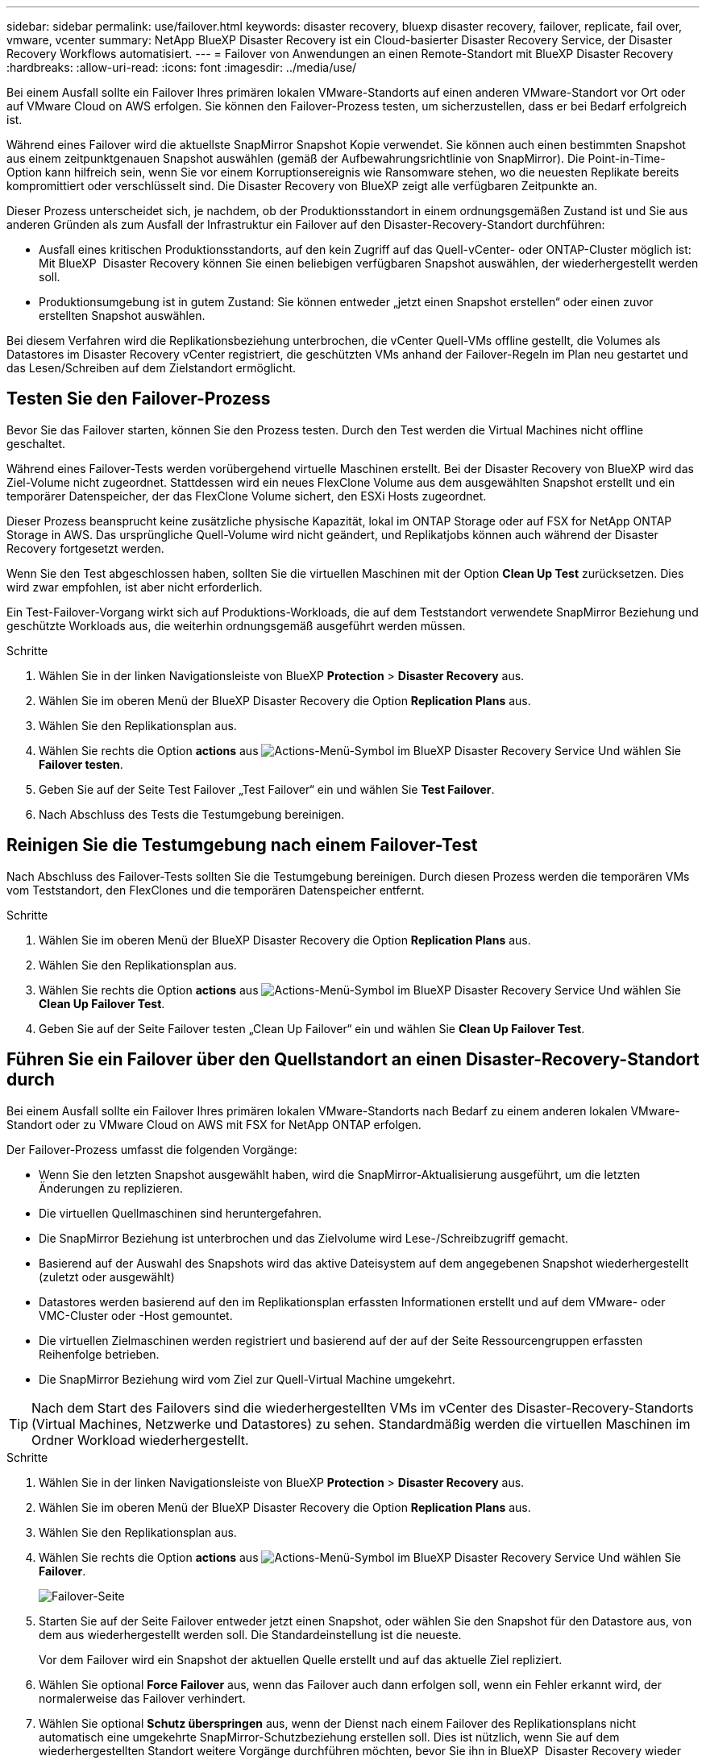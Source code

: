 ---
sidebar: sidebar 
permalink: use/failover.html 
keywords: disaster recovery, bluexp disaster recovery, failover, replicate, fail over, vmware, vcenter 
summary: NetApp BlueXP Disaster Recovery ist ein Cloud-basierter Disaster Recovery Service, der Disaster Recovery Workflows automatisiert. 
---
= Failover von Anwendungen an einen Remote-Standort mit BlueXP Disaster Recovery
:hardbreaks:
:allow-uri-read: 
:icons: font
:imagesdir: ../media/use/


[role="lead"]
Bei einem Ausfall sollte ein Failover Ihres primären lokalen VMware-Standorts auf einen anderen VMware-Standort vor Ort oder auf VMware Cloud on AWS erfolgen. Sie können den Failover-Prozess testen, um sicherzustellen, dass er bei Bedarf erfolgreich ist.

Während eines Failover wird die aktuellste SnapMirror Snapshot Kopie verwendet. Sie können auch einen bestimmten Snapshot aus einem zeitpunktgenauen Snapshot auswählen (gemäß der Aufbewahrungsrichtlinie von SnapMirror). Die Point-in-Time-Option kann hilfreich sein, wenn Sie vor einem Korruptionsereignis wie Ransomware stehen, wo die neuesten Replikate bereits kompromittiert oder verschlüsselt sind. Die Disaster Recovery von BlueXP zeigt alle verfügbaren Zeitpunkte an.

Dieser Prozess unterscheidet sich, je nachdem, ob der Produktionsstandort in einem ordnungsgemäßen Zustand ist und Sie aus anderen Gründen als zum Ausfall der Infrastruktur ein Failover auf den Disaster-Recovery-Standort durchführen:

* Ausfall eines kritischen Produktionsstandorts, auf den kein Zugriff auf das Quell-vCenter- oder ONTAP-Cluster möglich ist: Mit BlueXP  Disaster Recovery können Sie einen beliebigen verfügbaren Snapshot auswählen, der wiederhergestellt werden soll.
* Produktionsumgebung ist in gutem Zustand: Sie können entweder „jetzt einen Snapshot erstellen“ oder einen zuvor erstellten Snapshot auswählen.


Bei diesem Verfahren wird die Replikationsbeziehung unterbrochen, die vCenter Quell-VMs offline gestellt, die Volumes als Datastores im Disaster Recovery vCenter registriert, die geschützten VMs anhand der Failover-Regeln im Plan neu gestartet und das Lesen/Schreiben auf dem Zielstandort ermöglicht.



== Testen Sie den Failover-Prozess

Bevor Sie das Failover starten, können Sie den Prozess testen. Durch den Test werden die Virtual Machines nicht offline geschaltet.

Während eines Failover-Tests werden vorübergehend virtuelle Maschinen erstellt. Bei der Disaster Recovery von BlueXP wird das Ziel-Volume nicht zugeordnet. Stattdessen wird ein neues FlexClone Volume aus dem ausgewählten Snapshot erstellt und ein temporärer Datenspeicher, der das FlexClone Volume sichert, den ESXi Hosts zugeordnet.

Dieser Prozess beansprucht keine zusätzliche physische Kapazität, lokal im ONTAP Storage oder auf FSX for NetApp ONTAP Storage in AWS. Das ursprüngliche Quell-Volume wird nicht geändert, und Replikatjobs können auch während der Disaster Recovery fortgesetzt werden.

Wenn Sie den Test abgeschlossen haben, sollten Sie die virtuellen Maschinen mit der Option *Clean Up Test* zurücksetzen. Dies wird zwar empfohlen, ist aber nicht erforderlich.

Ein Test-Failover-Vorgang wirkt sich auf Produktions-Workloads, die auf dem Teststandort verwendete SnapMirror Beziehung und geschützte Workloads aus, die weiterhin ordnungsgemäß ausgeführt werden müssen.

.Schritte
. Wählen Sie in der linken Navigationsleiste von BlueXP *Protection* > *Disaster Recovery* aus.
. Wählen Sie im oberen Menü der BlueXP Disaster Recovery die Option *Replication Plans* aus.
. Wählen Sie den Replikationsplan aus.
. Wählen Sie rechts die Option *actions* aus image:../use/icon-horizontal-dots.png["Actions-Menü-Symbol im BlueXP Disaster Recovery Service"] Und wählen Sie *Failover testen*.
. Geben Sie auf der Seite Test Failover „Test Failover“ ein und wählen Sie *Test Failover*.
. Nach Abschluss des Tests die Testumgebung bereinigen.




== Reinigen Sie die Testumgebung nach einem Failover-Test

Nach Abschluss des Failover-Tests sollten Sie die Testumgebung bereinigen. Durch diesen Prozess werden die temporären VMs vom Teststandort, den FlexClones und die temporären Datenspeicher entfernt.

.Schritte
. Wählen Sie im oberen Menü der BlueXP Disaster Recovery die Option *Replication Plans* aus.
. Wählen Sie den Replikationsplan aus.
. Wählen Sie rechts die Option *actions* aus image:../use/icon-horizontal-dots.png["Actions-Menü-Symbol im BlueXP Disaster Recovery Service"]  Und wählen Sie *Clean Up Failover Test*.
. Geben Sie auf der Seite Failover testen „Clean Up Failover“ ein und wählen Sie *Clean Up Failover Test*.




== Führen Sie ein Failover über den Quellstandort an einen Disaster-Recovery-Standort durch

Bei einem Ausfall sollte ein Failover Ihres primären lokalen VMware-Standorts nach Bedarf zu einem anderen lokalen VMware-Standort oder zu VMware Cloud on AWS mit FSX for NetApp ONTAP erfolgen.

Der Failover-Prozess umfasst die folgenden Vorgänge:

* Wenn Sie den letzten Snapshot ausgewählt haben, wird die SnapMirror-Aktualisierung ausgeführt, um die letzten Änderungen zu replizieren.
* Die virtuellen Quellmaschinen sind heruntergefahren.
* Die SnapMirror Beziehung ist unterbrochen und das Zielvolume wird Lese-/Schreibzugriff gemacht.
* Basierend auf der Auswahl des Snapshots wird das aktive Dateisystem auf dem angegebenen Snapshot wiederhergestellt (zuletzt oder ausgewählt)
* Datastores werden basierend auf den im Replikationsplan erfassten Informationen erstellt und auf dem VMware- oder VMC-Cluster oder -Host gemountet.
* Die virtuellen Zielmaschinen werden registriert und basierend auf der auf der Seite Ressourcengruppen erfassten Reihenfolge betrieben.
* Die SnapMirror Beziehung wird vom Ziel zur Quell-Virtual Machine umgekehrt.



TIP: Nach dem Start des Failovers sind die wiederhergestellten VMs im vCenter des Disaster-Recovery-Standorts (Virtual Machines, Netzwerke und Datastores) zu sehen. Standardmäßig werden die virtuellen Maschinen im Ordner Workload wiederhergestellt.

.Schritte
. Wählen Sie in der linken Navigationsleiste von BlueXP *Protection* > *Disaster Recovery* aus.
. Wählen Sie im oberen Menü der BlueXP Disaster Recovery die Option *Replication Plans* aus.
. Wählen Sie den Replikationsplan aus.
. Wählen Sie rechts die Option *actions* aus image:../use/icon-horizontal-dots.png["Actions-Menü-Symbol im BlueXP Disaster Recovery Service"] Und wählen Sie *Failover*.
+
image:dr-plan-failover3.png["Failover-Seite"]

. Starten Sie auf der Seite Failover entweder jetzt einen Snapshot, oder wählen Sie den Snapshot für den Datastore aus, von dem aus wiederhergestellt werden soll. Die Standardeinstellung ist die neueste.
+
Vor dem Failover wird ein Snapshot der aktuellen Quelle erstellt und auf das aktuelle Ziel repliziert.

. Wählen Sie optional *Force Failover* aus, wenn das Failover auch dann erfolgen soll, wenn ein Fehler erkannt wird, der normalerweise das Failover verhindert.
. Wählen Sie optional *Schutz überspringen* aus, wenn der Dienst nach einem Failover des Replikationsplans nicht automatisch eine umgekehrte SnapMirror-Schutzbeziehung erstellen soll. Dies ist nützlich, wenn Sie auf dem wiederhergestellten Standort weitere Vorgänge durchführen möchten, bevor Sie ihn in BlueXP  Disaster Recovery wieder online schalten.
+

TIP: Sie können den umgekehrten Schutz einrichten, indem Sie im Menü Aktionen des Replikationsplans die Option *Ressourcen schützen* auswählen. Dadurch wird versucht, für jedes Volume im Plan eine umgekehrte Replikationsbeziehung zu erstellen. Sie können diesen Job wiederholt ausführen, bis der Schutz wiederhergestellt ist. Wenn der Schutz wiederhergestellt ist, können Sie ein Failback auf die übliche Weise initiieren.

. Geben Sie „Failover“ in die Box ein.
. Wählen Sie *Failover*.
. Um den Fortschritt zu überprüfen, wählen Sie im oberen Menü *Job-Überwachung*.

